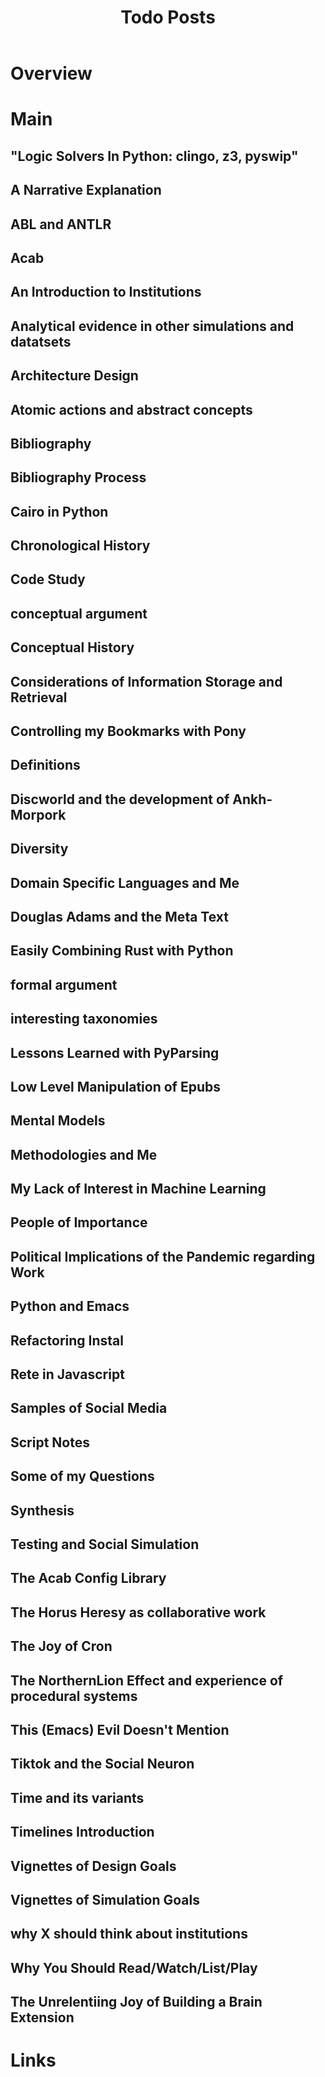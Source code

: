 #+TITLE: Todo Posts

* Overview

* Main
** "Logic Solvers In Python: clingo, z3, pyswip"
** A Narrative Explanation
** ABL and ANTLR
** Acab
** An Introduction to Institutions
** Analytical evidence in other simulations and datatsets
** Architecture Design
** Atomic actions and abstract concepts
** Bibliography
** Bibliography Process
** Cairo in Python
** Chronological History
** Code Study
** conceptual argument
** Conceptual History
** Considerations of Information Storage and Retrieval
** Controlling my Bookmarks with Pony
** Definitions
** Discworld and the development of Ankh-Morpork
** Diversity
** Domain Specific Languages and Me
** Douglas Adams and the Meta Text
** Easily Combining Rust with Python
** formal argument
** interesting taxonomies
** Lessons Learned with PyParsing
** Low Level Manipulation of Epubs
** Mental Models
** Methodologies and Me
** My Lack of Interest in Machine Learning
** People of Importance
** Political Implications of the Pandemic regarding Work
** Python and Emacs
** Refactoring Instal
** Rete in Javascript
** Samples of Social Media
** Script Notes
** Some of my Questions
** Synthesis
** Testing and Social Simulation
** The Acab Config Library
** The Horus Heresy as collaborative work
** The Joy of Cron
** The NorthernLion Effect and experience of procedural systems
** This (Emacs) Evil Doesn't Mention
** Tiktok and the Social Neuron
** Time and its variants
** Timelines Introduction
** Vignettes of Design Goals
** Vignettes of Simulation Goals
** why X should think about institutions
** Why You Should Read/Watch/List/Play
** The Unrelentiing Joy of Building a Brain Extension
* Links

